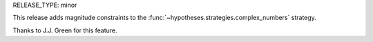 RELEASE_TYPE: minor

This release adds magnitude constraints to the
:func:`~hypotheses.strategies.complex_numbers` strategy.

Thanks to J.J. Green for this feature.
